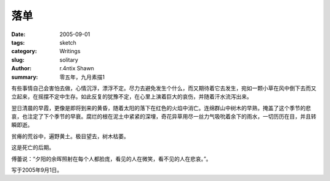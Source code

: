落单
========

:date: 2005-09-01
:tags: sketch
:category: Writings
:slug: solitary
:author: r.4ntix Shawn
:summary: 零五年，九月素描1


有些事情自己会害怕去做，心情沉浮，漂浮不定。尽力去避免发生个什么，而又期待着它去发生，宛如一颗小草在风中倒下去而又立起来，在摇摆不定中生存。如此反复的犹豫不定，在心里上演着巨大的哀伤，并随着汗水流泻出来。

翌日清晨的早霞，更像是即将到来的黄昏，随着太阳的落下在红色的火焰中消亡。连绵群山中树木的早熟，掩盖了这个季节的悲哀，也注定了下个季节的早衰。腐烂的根在泥土中紧紧的深埋，奇花异草用尽一丝力气吸吮着余下的雨水，一切历历在目，并且转瞬即逝。

贫瘠的荒谷中，遍野黄土。极目望去，树木枯萎。

这是死亡的后期。

傅蕾说：“夕阳的余晖照射在每个人都脸庞，看见的人在微笑，看不见的人在悲哀。”。

写于2005年9月1日。
